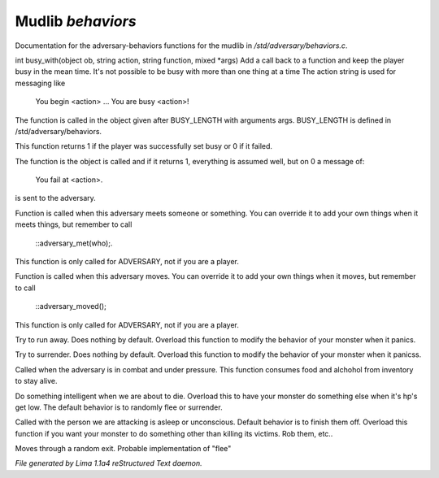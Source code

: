 Mudlib *behaviors*
*******************

Documentation for the adversary-behaviors functions for the mudlib in */std/adversary/behaviors.c*.

.. c:function:: varargs int busy_with(object ob, string action, string bf, mixed args)

int busy_with(object ob, string action, string function, mixed *args)
Add a call back to a function and keep the player busy in the mean
time. It's not possible to be busy with more than one thing at a time
The action string is used for messaging like
 You begin <action> ...
 You are busy <action>!
The function is called in the object given after BUSY_LENGTH with
arguments args.
BUSY_LENGTH is defined in /std/adversary/behaviors.

This function returns 1 if the player was successfully set busy or
0 if it failed.

The function is the object is called and if it returns 1, everything
is assumed well, but on 0 a message of:
 You fail at <action>.
is sent to the adversary.


.. c:function:: void adversary_met(object who)

Function is called when this adversary meets someone or something.
You can override it to add your own things when it meets things,
but remember to call
 ::adversary_met(who);.
This function is only called for ADVERSARY, not if you are a player.


.. c:function:: void adversary_moved()

Function is called when this adversary moves. You can override
it to add your own things when it moves, but remember to call
 ::adversary_moved();
This function is only called for ADVERSARY, not if you are a player.


.. c:function:: void flee()

Try to run away. Does nothing by default. Overload this function to
modify the behavior of your monster when it panics.


.. c:function:: void surrender()

Try to surrender. Does nothing by default. Overload this function to
modify the behavior of your monster when it panicss.


.. c:function:: void try_heal()

Called when the adversary is in combat and under pressure. This function
consumes food and alchohol from inventory to stay alive.


.. c:function:: void panic()

Do something intelligent when we are about to die. Overload this
to have your monster do something else when it's hp's get low.
The default behavior is to randomly flee or surrender.


.. c:function:: void target_is_asleep()

Called with the person we are attacking is asleep or unconscious.
Default behavior is to finish them off. Overload this function if you
want your monster to do something other than killing its victims.
Rob them, etc..


.. c:function:: void do_move_away()

Moves through a random exit. Probable implementation of "flee"



*File generated by Lima 1.1a4 reStructured Text daemon.*
